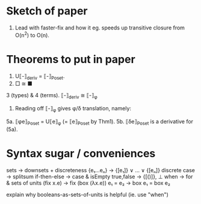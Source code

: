 * Sketch of paper
1. Lead with faster-fix and how it eg. speeds up transitive closure
   from O(n^2) to O(n).

* Theorems to put in paper
1. U⟦-⟧_deriv = ⟦-⟧_Poset.
2. □ ≅ ■
3 (types) & 4 (terms). ⟦-⟧_deriv ≅ ⟦-⟧_φ
5. Reading off ⟦-⟧_φ gives φ/δ translation, namely:
5a. ⟦φe⟧_Poset = U⟦e⟧_φ (= ⟦e⟧_Poset by Thm1).
5b. ⟦δe⟧_Poset is a derivative for (5a).

* Syntax sugar / conveniences

sets          → downsets + discreteness
{e₁...eₙ}     → {[e₁]} ∨ ... ∨ {[eₙ]}
discrete case → splitsum
if-then-else  → case & isEmpty
true,false    → {[()]}, ⊥
when          → for & sets of units
(fix x.e)     → fix (box (λx.e))
e₁ = e₂       → box e₁ = box e₂

explain why booleans-as-sets-of-units is helpful
(ie. use "when")

